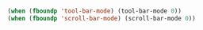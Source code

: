 # -*- mode: org; -*-
* 
#+BEGIN_SRC emacs-lisp
(when (fboundp 'tool-bar-mode) (tool-bar-mode 0))
(when (fboundp 'scroll-bar-mode) (scroll-bar-mode 0))
#+END_SRC

#+RESULTS:
